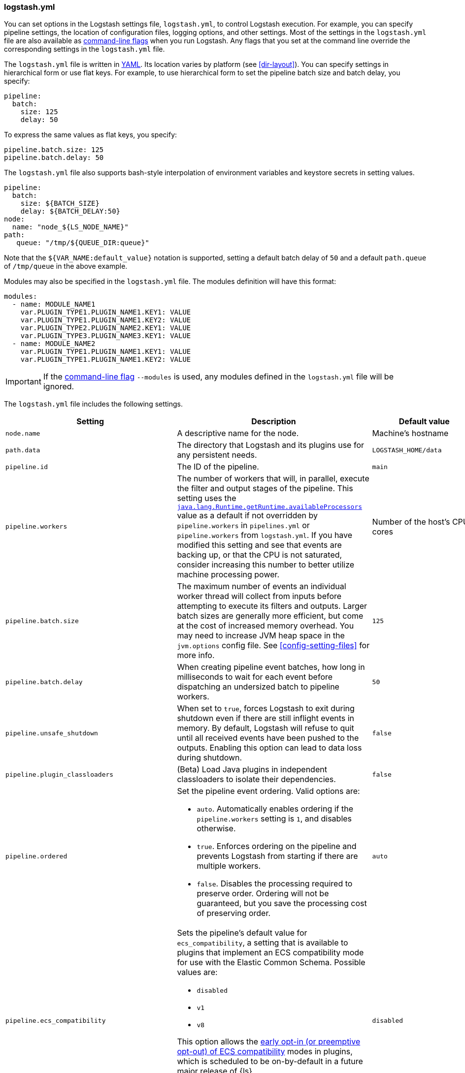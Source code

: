 [[logstash-settings-file]]
=== logstash.yml

You can set options in the Logstash settings file, `logstash.yml`, to control Logstash execution. For example,
you can specify pipeline settings, the location of configuration files, logging options, and other settings.
Most of the settings in the `logstash.yml` file are also available as <<command-line-flags,command-line flags>>
when you run Logstash. Any flags that you set at the command line override the corresponding settings in the
`logstash.yml` file.

The `logstash.yml` file is written in http://yaml.org/[YAML]. Its location varies by platform (see
<<dir-layout>>). You can specify settings in hierarchical form or use flat keys. For example, to use
hierarchical form to set the pipeline batch size and batch delay, you specify:

[source,yaml]
-------------------------------------------------------------------------------------
pipeline:
  batch:
    size: 125
    delay: 50
-------------------------------------------------------------------------------------

To express the same values as flat keys, you specify:

[source,yaml]
-------------------------------------------------------------------------------------
pipeline.batch.size: 125
pipeline.batch.delay: 50
-------------------------------------------------------------------------------------

The `logstash.yml` file also supports bash-style interpolation of environment variables and
keystore secrets in setting values.

[source,yaml]
-------------------------------------------------------------------------------------
pipeline:
  batch:
    size: ${BATCH_SIZE}
    delay: ${BATCH_DELAY:50}
node:
  name: "node_${LS_NODE_NAME}"
path:
   queue: "/tmp/${QUEUE_DIR:queue}"
-------------------------------------------------------------------------------------

Note that the `${VAR_NAME:default_value}` notation is supported, setting a default batch delay
of `50` and a default `path.queue` of `/tmp/queue` in the above example.

Modules may also be specified in the `logstash.yml` file. The modules definition will have
this format:

[source,yaml]
-------------------------------------------------------------------------------------
modules:
  - name: MODULE_NAME1
    var.PLUGIN_TYPE1.PLUGIN_NAME1.KEY1: VALUE
    var.PLUGIN_TYPE1.PLUGIN_NAME1.KEY2: VALUE
    var.PLUGIN_TYPE2.PLUGIN_NAME2.KEY1: VALUE
    var.PLUGIN_TYPE3.PLUGIN_NAME3.KEY1: VALUE
  - name: MODULE_NAME2
    var.PLUGIN_TYPE1.PLUGIN_NAME1.KEY1: VALUE
    var.PLUGIN_TYPE1.PLUGIN_NAME1.KEY2: VALUE
-------------------------------------------------------------------------------------

IMPORTANT: If the <<command-line-flags,command-line flag>> `--modules` is used, any modules defined in the `logstash.yml` file will be ignored.

The `logstash.yml` file includes the following settings. 

[options="header"]
|=======================================================================
| Setting | Description | Default value

| `node.name`
| A descriptive name for the node.
| Machine's hostname

| `path.data`
| The directory that Logstash and its plugins use for any persistent needs.
|`LOGSTASH_HOME/data`

| `pipeline.id`
| The ID of the pipeline.
| `main`

| `pipeline.workers` 
| The number of workers that will, in parallel, execute the filter and output
stages of the pipeline. This setting uses the
https://docs.oracle.com/javase/7/docs/api/java/lang/Runtime.html#availableProcessors()[`java.lang.Runtime.getRuntime.availableProcessors`]
value as a default if not overridden by `pipeline.workers` in `pipelines.yml` or
`pipeline.workers` from `logstash.yml`.  If you have modified this setting and
see that events are backing up, or that the CPU is not saturated, consider
increasing this number to better utilize machine processing power. 
| Number of the host's CPU cores

| `pipeline.batch.size`
| The maximum number of events an individual worker thread will collect from inputs
  before attempting to execute its filters and outputs.
  Larger batch sizes are generally more efficient, but come at the cost of increased memory
  overhead. You may need to increase JVM heap space in the `jvm.options` config file.
  See <<config-setting-files>> for more info.
| `125`

| `pipeline.batch.delay`
| When creating pipeline event batches, how long in milliseconds to wait for
  each event before dispatching an undersized batch to pipeline workers.
| `50`

| `pipeline.unsafe_shutdown`
| When set to `true`, forces Logstash to exit during shutdown even if there are still inflight events
  in memory. By default, Logstash will refuse to quit until all received events
  have been pushed to the outputs. Enabling this option can lead to data loss during shutdown.
| `false`

| `pipeline.plugin_classloaders`
| (Beta) Load Java plugins in independent classloaders to isolate their dependencies.
| `false`

| `pipeline.ordered`
a|
Set the pipeline event ordering. Valid options are:

* `auto`. Automatically enables ordering if the `pipeline.workers` setting is `1`, and disables otherwise.
* `true`. Enforces ordering on the pipeline and prevents Logstash from starting
if there are multiple workers.
* `false`. Disables the processing required to preserve order. Ordering will not be
guaranteed, but you save the processing cost of preserving order.

| `auto`

| `pipeline.ecs_compatibility`
a|
Sets the pipeline's default value for `ecs_compatibility`, a setting that is available to plugins that implement an ECS compatibility mode for use with the Elastic Common Schema.
Possible values are:

* `disabled`
* `v1`
* `v8`

This option allows the <<ecs-ls,early opt-in (or preemptive opt-out) of ECS compatibility>> modes in plugins,
which is scheduled to be on-by-default in a future major release of {ls}.

Values other than `disabled` are currently considered BETA, and may produce unintended consequences when upgrading {ls}.

| `disabled`

| `path.config`
| The path to the Logstash config for the main pipeline. If you specify a directory or wildcard,
  config files are read from the directory in alphabetical order.
| Platform-specific. See <<dir-layout>>.

| `config.string`
| A string that contains the pipeline configuration to use for the main pipeline. Use the same syntax as
  the config file.
| _N/A_

| `config.test_and_exit`
| When set to `true`, checks that the configuration is valid and then exits. Note that grok patterns are not checked for
  correctness with this setting. Logstash can read multiple config files from a directory. If you combine this
  setting with `log.level: debug`, Logstash will log the combined config file, annotating
  each config block with the source file it came from.
| `false`

| `config.reload.automatic`
| When set to `true`, periodically checks if the configuration has changed and reloads the configuration whenever it is changed.
  This can also be triggered manually through the SIGHUP signal.
| `false`

| `config.reload.interval`
| How often in seconds Logstash checks the config files for changes. Note that the unit qualifier (`s`) is required.
| `3s`

| `config.debug`
| When set to `true`, shows the fully compiled configuration as a debug log message. You must also set `log.level: debug`.
  WARNING: The log message will include any 'password' options passed to plugin configs as plaintext, and may result
  in plaintext passwords appearing in your logs!
| `false`

| `config.support_escapes`
| When set to `true`, quoted strings will process the following escape sequences: `\n` becomes a literal newline (ASCII 10). `\r` becomes a literal carriage return (ASCII 13). `\t` becomes a literal tab (ASCII 9). `\\` becomes a literal backslash `\`. `\"` becomes a literal double quotation mark. `\'` becomes a literal quotation mark.
| `false`

| `config.field_reference.escape_style`
a| Provides a way to reference fields that contain <<formal-grammar-escape-sequences,field reference special characters>> `[` and `]`.

NOTE: This feature is in *technical preview* and may change in the future.

Current options are:

* `percent`: URI-style `%`{plus}`HH` hexadecimal encoding of UTF-8 bytes (`[` -> `%5B`; `]` -> `%5D`)
* `ampersand`: HTML-style `&#`{plus}`DD`{plus}`;` encoding of decimal Unicode code-points (`[` -> `&#91;`; `]` -> `&#93;`)
* `none`: field names containing special characters _cannot_ be referenced.

| `none`

| `modules`
| When configured, `modules` must be in the nested YAML structure described above this table.
| _N/A_

| `queue.type`
| The internal queuing model to use for event buffering. Specify `memory` for legacy in-memory based queuing, or `persisted` for disk-based ACKed queueing (<<persistent-queues,persistent queues>>).
| `memory`

| `path.queue`
| The directory path where the data files will be stored when persistent queues are enabled (`queue.type: persisted`).
| `path.data/queue`

| `queue.page_capacity`
| The size of the page data files used when persistent queues are enabled (`queue.type: persisted`). The queue data consists of append-only data files separated into pages.
| 64mb

| `queue.max_events`
| The maximum number of unread events in the queue when persistent queues are enabled (`queue.type: persisted`).
| 0 (unlimited)

| `queue.max_bytes`
| The total capacity of the queue (`queue.type: persisted`) in number of bytes. Make sure the capacity of your disk drive is greater than the value you specify here. If both `queue.max_events` and `queue.max_bytes` are specified, Logstash uses whichever criteria is reached first.
| 1024mb (1g)

| `queue.checkpoint.acks`
| The maximum number of ACKed events before forcing a checkpoint when persistent queues are enabled (`queue.type: persisted`). Specify `queue.checkpoint.acks: 0` to set this value to unlimited.
|1024

| `queue.checkpoint.writes`
| The maximum number of written events before forcing a checkpoint when persistent queues are enabled (`queue.type: persisted`). Specify `queue.checkpoint.writes: 0` to set this value to unlimited.
| 1024

| `queue.checkpoint.retry`
| When enabled, Logstash will retry four times per attempted checkpoint write for any checkpoint writes that fail. Any subsequent errors are not retried. This is a workaround for failed checkpoint writes that have been seen only on Windows platform, filesystems with non-standard behavior such as SANs and is not recommended except in those specific circumstances. (`queue.type: persisted`)
| `true`

| `queue.drain`
| When enabled, Logstash waits until the persistent queue (`queue.type: persisted`) is drained before shutting down.
| `false`

| `dead_letter_queue.enable`
| Flag to instruct Logstash to enable the DLQ feature supported by plugins.
| `false`

| `dead_letter_queue.max_bytes`
| The maximum size of each dead letter queue. Entries will be dropped if they
  would increase the size of the dead letter queue beyond this setting.
| `1024mb`

| `dead_letter_queue.storage_policy`
| Defines the action to take when the dead_letter_queue.max_bytes setting is reached: `drop_newer` stops accepting new values that would push the file size over the limit, and `drop_older` removes the oldest events to make space for new ones.
| `drop_newer`

| `path.dead_letter_queue`
| The directory path where the data files will be stored for the dead-letter queue.
| `path.data/dead_letter_queue`

| `api.enabled`
|  The HTTP API is enabled by default. It can be disabled, but features that rely on it will not work as intended.
| `true`

| `api.environment`
| The API returns the provided string as a part of its response. Setting your environment may help to disambiguate between similarly-named nodes in production vs test environments.
| `production`

| `api.http.host`
| The bind address for the HTTP API endpoint.
  By default, the {ls} HTTP API binds only to the local loopback interface.
  When configured securely (`api.ssl.enabled: true` and `api.auth.type: basic`), the HTTP API binds to _all_ available interfaces.
| `"127.0.0.1"`

| `api.http.port`
| The bind port for the HTTP API endpoint.
| `9600-9700`

| `api.ssl.enabled`
| Set to `true` to enable SSL on the HTTP API.
  Doing so requires both `api.ssl.keystore.path` and `api.ssl.keystore.password` to be set.
| `false`

| `api.ssl.keystore.path`
| The path to a valid JKS or PKCS12 keystore for use in securing the {ls} API.
  The keystore must be password-protected, and must contain a single certificate chain and a private key.
  This setting is ignored unless `api.ssl.enabled` is set to `true`.
| _N/A_

| `api.ssl.keystore.password`
| The password to the keystore provided with `api.ssl.keystore.path`.
  This setting is ignored unless `api.ssl.enabled` is set to `true`.
| _N/A_

| `api.ssl.supported_protocols`
a| List of allowed SSL/TLS versions to use when establishing a secure connection. The availability of protocols depends on the JVM version. Certain protocols are disabled by default and need to be enabled manually by changing `jdk.tls.disabledAlgorithms` in the *$JDK_HOME/conf/security/java.security* configuration file.
Possible values are:

* `TLSv1`
* `TLSv1.1`
* `TLSv1.2`
* `TLSv1.3`
| _N/A_

| `api.auth.type`
| Set to `basic` to require HTTP Basic auth on the API using the credentials supplied with `api.auth.basic.username` and `api.auth.basic.password`.
| `none`

| `api.auth.basic.username`
| The username to require for HTTP Basic auth
  Ignored unless `api.auth.type` is set to `basic`.
| _N/A_

| `api.auth.basic.password`
a| The password to require for HTTP Basic auth. Ignored unless `api.auth.type` is set to `basic`.
It should meet default password policy which requires non-empty minimum 8 char string that includes a digit, upper case letter and lower case letter.
The default password policy can be customized by following options:

* Set `api.auth.basic.password_policy.include.digit` `REQUIRED` (default) to accept only passwords that include at least one digit or `OPTIONAL` to exclude from requirement.
* Set `api.auth.basic.password_policy.include.upper` `REQUIRED` (default) to accept only passwords that include at least one upper case letter or `OPTIONAL` to exclude from requirement.
* Set `api.auth.basic.password_policy.include.lower` `REQUIRED` (default) to accept only passwords that include at least one lower case letter or `OPTIONAL` to exclude from requirement.
* Set `api.auth.basic.password_policy.include.symbol` `REQUIRED` to accept only passwords that include at least one special character or `OPTIONAL` (default) to exclude from requirement.
* Set `api.auth.basic.password_policy.length.minimum` to a value from 9 to 1024 if you want to require more than the 8 character default setting for passwords.

| _N/A_

| `api.auth.basic.password_policy.mode`
| Raises either `WARN` or `ERROR` message when password requirements are not met.
Ignored unless `api.auth.type` is set to `basic`.
| `WARN`

| `log.level`
a|
The log level. Valid options are:

* `fatal`
* `error`
* `warn`
* `info`
* `debug`
* `trace`

| `info`

| `log.format`
| The log format. Set to `json` to log in JSON format, or `plain` to use `Object#.inspect`.
| `plain`

| `log.format.json.fix_duplicate_message_fields`
| When the log format is `json` avoid collision of field names in log lines.
| `false`

| `path.logs`
| The directory where Logstash will write its log to.
| `LOGSTASH_HOME/logs`

| `pipeline.separate_logs`
|  This a boolean setting to enable separation of logs per pipeline in different log files. If enabled Logstash will create a different log file for each pipeline,
using the pipeline.id as name of the file. The destination directory is taken from the `path.log`s setting. When there are many pipelines configured in Logstash,
separating each log lines per pipeline could be helpful in case you need to troubleshoot what’s happening in a single pipeline, without interference of the other ones.
| `false`

| `path.plugins`
| Where to find custom plugins. You can specify this setting multiple times to include
  multiple paths. Plugins are expected to be in a specific directory hierarchy:
  `PATH/logstash/TYPE/NAME.rb` where `TYPE` is `inputs`, `filters`, `outputs`, or `codecs`,
  and `NAME` is the name of the plugin.
| Platform-specific. See <<dir-layout>>.

| `allow_superuser`
| Setting to `true` to allow or `false` to block running Logstash as a superuser.
| `false`

| `event_api.tags.illegal`
| When set to `warn`, allow illegal value assignment to the reserved `tags` field.
When set to `rename`, Logstash events can't be created with an illegal value in `tags`. This value will be moved to `_tags` and a `_tagsparsefailure` tag is added to indicate the illegal operation. Doing `set` operation with illegal value will throw exception.
Setting this flag to `warn` is deprecated and will be removed in a future release.
| `rename`

| `pipeline.buffer.type`
| Determine where to allocate memory buffers, for plugins that leverage them.
Currently defaults to `direct` but can be switched to `heap` to select Java heap space, which will become the default in the future.
| `direct` Check out <<reducing-off-heap-usage>> for more info.
|=======================================================================
